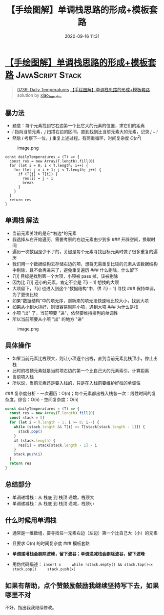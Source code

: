 #+TITLE: 【手绘图解】单调栈思路的形成+模板套路
#+DATE: 2020-09-16 11:31
#+LAST_MODIFIED: 2020-09-16 11:31
#+STARTUP: overview
#+HUGO_WEIGHT: auto
#+HUGO_AUTO_SET_LASTMOD: t
#+EXPORT_FILE_NAME: 0739-daily-temperatures-shou-hui-ti-jie-fang-da-guan-cha-dan-diao-zhan-si-
#+HUGO_BASE_DIR:~/G/blog
#+HUGO_SECTION: leetcode
#+HUGO_CATEGORIES:leetcode
#+HUGO_TAGS: Leetcode Algorithms JavaScript Stack

* [[https://leetcode-cn.com/problems/daily-temperatures/solution/shou-hui-ti-jie-fang-da-guan-cha-dan-diao-zhan-si-/][【手绘图解】单调栈思路的形成+模板套路]] :JavaScript:Stack:
:PROPERTIES:
:VISIBILITY: children
:END:

#+begin_quote
[[https://leetcode-cn.com/problems/daily-temperatures/][0739. Daily Temperatures]] [[https://leetcode-cn.com/problems/daily-temperatures/solution/shou-hui-ti-jie-fang-da-guan-cha-dan-diao-zhan-si-/][【手绘图解】单调栈思路的形成+模板套路]] solution by [[https://leetcode-cn.com/u/xiao_ben_zhu/][xiao_ben_zhu]]
#+end_quote

** 暴力法
    :PROPERTIES:
    :CUSTOM_ID: 暴力法
    :END:

- 题意：每个元素找到它右边第一个比它大的元素的位置，求它们的距离
- $i$ 指向当前元素，$j$ 扫描右边的区间，直到找到比当前元素大的元素，记录
  $j-i$
- 然后 $i$ 考察下一位，$j$ 重复上述过程。有两重循环，时间复杂度 $O(n^2)$

#+CAPTION: image.png
[[https://pic.leetcode-cn.com/ac538e728d21576111f4bef239320c015f17462588bc6322ca2b43822dc007cc-image.png]]

#+BEGIN_EXAMPLE
  const dailyTemperatures = (T) => {
    const res = new Array(T.length).fill(0)
    for (let i = 0; i < T.length; i++) {
      for (let j = i + 1; j < T.length; j++) {
        if (T[j] > T[i]) {
          res[i] = j - i
          break
        }
      }
    }
    return res
  }
#+END_EXAMPLE

** 单调栈 解法
    :PROPERTIES:
    :CUSTOM_ID: 单调栈-解法
    :END:

- 当前元素关注的是它*右边*的元素
- 我选择从右开始遍历，需要考察的右边元素由少到多 ### 开辟空间，换取时间
- 遍历一次数组是少不了的，关键是每个元素寻找目标元素时做了很多重复的遍历
- 我们用一个数据结构去存储右边的项，想将无需重复比较的元素从该数据结构中剔除，且不会再进来了，避免重复遍历
  ### 什么剔除，什么留下
- $T[i]$ 目标是找到第一个大项，小项被 pass 掉，该被剔除
- 因为比 $T[i]$ 还小的元素，肯定不会是 $T[i-1]$ 想找的大项
- 大项留下，$T[i]$ 也进入到这个"数据结构"中，供 $T[i-1]$ 寻找 ###
  保持单调，为了更快比较
- 如果"数据结构"中的项无序，则新来的项无法快速地比较大小，找到大项
- 如果从小到大排好，则很容易剔除小项，遇到大项 ### 为什么是栈
- 小项 "出" 了，当前项要 "进"，依然要维持排列的单调性
- 所以当前项要从小项 "出" 的地方 "进"
#+CAPTION: image.png
[[https://pic.leetcode-cn.com/0051296ee260c55479a5dc139fedadc99d0ee32f30a7d27d216c4c4dcc51c7ad-image.png]]

** 具体操作
    :PROPERTIES:
    :CUSTOM_ID: 具体操作
    :END:

- 如果当前元素比栈顶大，则让小项逐个出栈，直到当前元素比栈顶小，停止出栈
- 此时的栈顶元素就是当前项右边的第一个比自己大的元素索引，计算距离
- 当前项入栈
- 所以说，当前元素还是要入栈的，只是在入栈前要维护好栈的单调性

[[https://pic.leetcode-cn.com/a24107cefeff7239068268099db90671254c2d357857232f19dc21bdaace5774-image.png]]
### 复杂度分析 -
一次遍历：O(n)；每个元素都出栈入栈各一次：线性时间的复杂度。综合：O(n) -
空间复杂度：O(n)

#+BEGIN_SRC js
  const dailyTemperatures = (T) => {
    const res = new Array(T.length).fill(0)
    const stack = []
    for (let i = T.length - 1; i >= 0; i--) {
      while (stack.length && T[i] >= T[stack[stack.length - 1]]) {
        stack.pop()
      }
      if (stack.length) {
        res[i] = stack[stack.length - 1] - i
      }
      stack.push(i)
    }
    return res
  }
#+END_SRC

** 总结部分
    :PROPERTIES:
    :CUSTOM_ID: 总结部分
    :END:

- 单调递增栈：从 栈底 到 栈顶 递增，栈顶大
- 单调递减栈：从 栈底 到 栈顶 递减，栈顶小

** 什么时候用单调栈
    :PROPERTIES:
    :CUSTOM_ID: 什么时候用单调栈
    :END:

- 通常是一维数组，要寻找任一元素右边（左边）第一个比自己大（小）的元素

- 且要求 O(n) 的时间复杂度 ### 模板套路

- *单调递增栈会剔除波峰，留下波谷；单调递减栈会剔除波谷，留下波峰*
  [[https://pic.leetcode-cn.com/0051296ee260c55479a5dc139fedadc99d0ee32f30a7d27d216c4c4dcc51c7ad-image.png]]
- 用伪代码描述：
  =insert x     while !stack.empty() && stack.top()<x         stack.pop()     stack.push(x)=

** 如果有帮助，点个赞鼓励鼓励我继续坚持写下去，如果哪里不对
不好，指出我我继续修改。
     :PROPERTIES:
     :CUSTOM_ID: 如果有帮助点个赞鼓励鼓励我继续坚持写下去如果哪里不对-不好指出我我继续修改
     :END:
